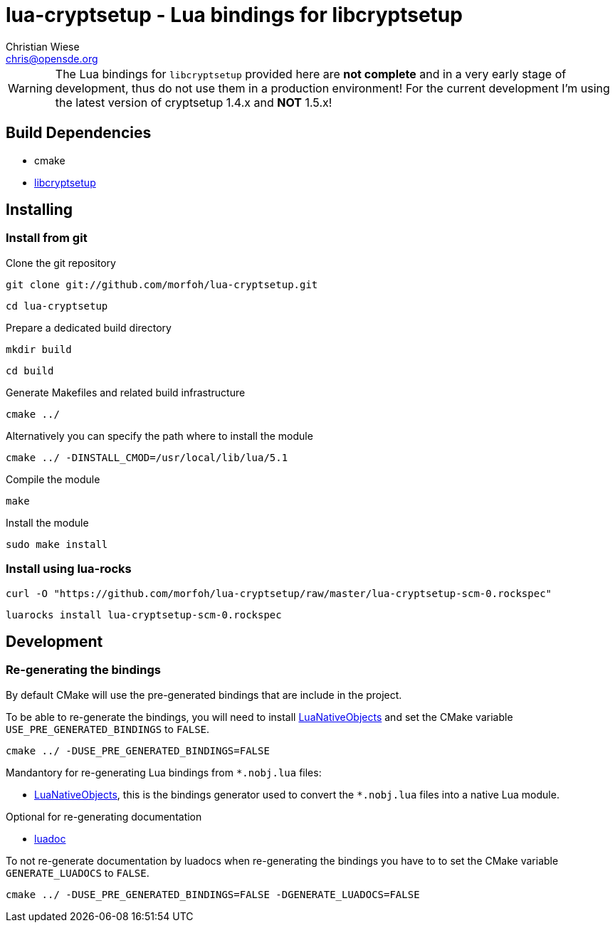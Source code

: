lua-cryptsetup - Lua bindings for libcryptsetup
===============================================
:author: Christian Wiese
:email:  chris@opensde.org

[WARNING]
The Lua bindings for `libcryptsetup` provided here are *not complete* and in
a very early stage of development, thus do not use them in a production
environment!
For the current development I'm using the latest version of cryptsetup 1.4.x
and *NOT* 1.5.x!


Build Dependencies
------------------

- cmake
- http://cryptsetup.googlecode.com[libcryptsetup]

Installing
----------

=== Install from git

Clone the git repository
-----------------------------------------------------------------------------
git clone git://github.com/morfoh/lua-cryptsetup.git
-----------------------------------------------------------------------------
-----------------------------------------------------------------------------
cd lua-cryptsetup
-----------------------------------------------------------------------------

Prepare a dedicated build directory
-----------------------------------------------------------------------------
mkdir build
-----------------------------------------------------------------------------
-----------------------------------------------------------------------------
cd build
-----------------------------------------------------------------------------

Generate Makefiles and related build infrastructure
-----------------------------------------------------------------------------
cmake ../
-----------------------------------------------------------------------------

Alternatively you can specify the path where to install the module
-----------------------------------------------------------------------------
cmake ../ -DINSTALL_CMOD=/usr/local/lib/lua/5.1
-----------------------------------------------------------------------------

Compile the module
-----------------------------------------------------------------------------
make
-----------------------------------------------------------------------------

Install the module
-----------------------------------------------------------------------------
sudo make install
-----------------------------------------------------------------------------


=== Install using lua-rocks

-----------------------------------------------------------------------------
curl -O "https://github.com/morfoh/lua-cryptsetup/raw/master/lua-cryptsetup-scm-0.rockspec"
-----------------------------------------------------------------------------
-----------------------------------------------------------------------------
luarocks install lua-cryptsetup-scm-0.rockspec
-----------------------------------------------------------------------------


Development
-----------

=== Re-generating the bindings

By default CMake will use the pre-generated bindings that are include in the
project.

To be able to re-generate the bindings, you will need to install
https://github.com/Neopallium/LuaNativeObjects[LuaNativeObjects] and set the
CMake variable `USE_PRE_GENERATED_BINDINGS` to `FALSE`.

-----------------------------------------------------------------------------
cmake ../ -DUSE_PRE_GENERATED_BINDINGS=FALSE
-----------------------------------------------------------------------------

Mandantory for re-generating Lua bindings from `*.nobj.lua` files:

* https://github.com/Neopallium/LuaNativeObjects[LuaNativeObjects], this is the
  bindings generator used to convert the `*.nobj.lua` files into a native Lua
  module.

Optional for re-generating documentation

* https://github.com/keplerproject/luadoc[luadoc]

To not re-generate documentation by luadocs when re-generating the bindings
you have to to set the CMake variable `GENERATE_LUADOCS` to `FALSE`.
-----------------------------------------------------------------------------
cmake ../ -DUSE_PRE_GENERATED_BINDINGS=FALSE -DGENERATE_LUADOCS=FALSE
-----------------------------------------------------------------------------

